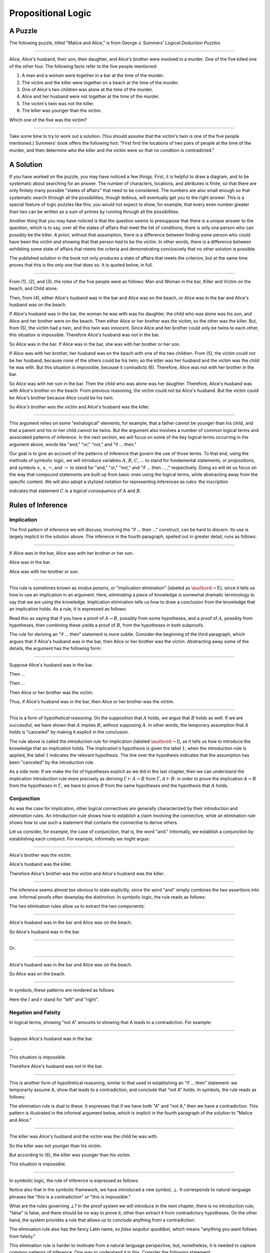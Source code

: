 .. _propositional_logic:

Propositional Logic
===================

A Puzzle
--------

The following puzzle, titled "Malice and Alice," is from George J. Summers' *Logical Deduction Puzzles*.

----

Alice, Alice's husband, their son, their daughter, and Alice's brother were involved in a murder. One of the five killed one of the other four. The following facts refer to the five people mentioned:

#. A man and a woman were together in a bar at the time of the murder.
#. The victim and the killer were together on a beach at the time of the murder.
#. One of Alice's two children was alone at the time of the murder.
#. Alice and her husband were not together at the time of the murder.
#. The victim's twin was not the killer.
#. The killer was younger than the victim.

Which one of the five was the victim?

----

Take some time to try to work out a solution. (You should assume that the victim's twin is one of the five people mentioned.) Summers' book offers the following hint: "First find the locations of two pairs of people at the time of the murder, and then determine who the killer and the victim were so that no condition is contradicted."

A Solution
----------

If you have worked on the puzzle, you may have noticed a few things. First, it is helpful to draw a diagram, and to be systematic about searching for an answer. The number of characters, locations, and attributes is finite, so that there are only finitely many possible "states of affairs" that need to be considered. The numbers are also small enough so that systematic search through all the possibilities, though tedious, will eventually get you to the right answer. This is a special feature of logic puzzles like this; you would not expect to show, for example, that every even number greater than two can be written as a sum of primes by running through all the possibilities.

Another thing that you may have noticed is that the question seems to presuppose that there is a unique answer to the question, which is to say, over all the states of affairs that meet the list of conditions, there is only one person who can possibly be the killer. *A priori*, without that assumption, there is a difference between finding *some* person who could have been the victim and showing that that person *had* to be the victim. In other words, there is a difference between exhibiting some state of affairs that meets the criteria and demonstrating conclusively that no other solution is possible.

The published solution in the book not only produces a state of affairs that meets the criterion, but at the same time proves that this is the only one that does so. It is quoted below, in full.

----

From (1), (2), and (3), the roles of the five people were as follows: Man and Woman in the bar, Killer and Victim on the beach, and Child alone.

Then, from (4), either Alice's husband was in the bar and Alice was on the beach, or Alice was in the bar and Alice's husband was on the beach.

If Alice's husband was in the bar, the woman he was with was his daughter, the child who was alone was his son, and Alice and her brother were on the beach. Then either Alice or her brother was the victim; so the other was the killer. But, from (5), the victim had a twin, and this twin was innocent. Since Alice and her brother could only be twins to each other, this situation is impossible. Therefore Alice's husband was not in the bar.

So Alice was in the bar. If Alice was in the bar, she was with her brother or her son.

If Alice was with her brother, her husband was on the beach with one of the two children. From (5), the victim could not be her husband, because none of the others could be his twin; so the killer was her husband and the victim was the child he was with. But this situation is impossible, because it contradicts (6). Therefore, Alice was not with her brother in the bar.

So Alice was with her son in the bar. Then the child who was alone was her daughter. Therefore, Alice's husband was with Alice's brother on the beach. From previous reasoning, the victim could not be Alice's husband. But the victim could be Alice's brother because Alice could be his twin.

So *Alice's brother was the victim* and Alice's husband was the killer.

----

This argument relies on some "extralogical" elements, for example, that a father cannot be younger than his child, and that a parent and his or her child cannot be twins. But the argument also involves a number of common logical terms and associated patterns of inference. In the next section, we will focus on some of the key logical terms occurring in the argument above, words like "and," "or," "not," and "if ... then."

Our goal is to give an account of the patterns of inference that govern the use of those terms. To that end, using the methods of symbolic logic, we will introduce variables :math:`A`, :math:`B`, :math:`C`, ... to stand for fundamental statements, or *propositions*, and symbols :math:`\wedge`, :math:`\vee`, :math:`\neg`, and :math:`\to` to stand for "and," "or," "not," and "if ... then ... ," respectively. Doing so will let us focus on the way that compound statements are built up from basic ones using the logical terms, while abstracting away from the specific content. We will also adopt a stylized notation for representing inferences as *rules*: the inscription

.. raw:: html

   <img src="_static/propositional_logic.1.png">

.. raw:: latex

   \begin{center}
   \AXM{A}
   \AXM{B}
   \BIM{C}
   \DP
   \end{center}

indicates that statement :math:`C` is a *logical consequence* of :math:`A` and :math:`B`.

Rules of Inference
------------------

Implication
~~~~~~~~~~~

The first pattern of inference we will discuss, involving the "if ... then ..." construct, can be hard to discern. Its use is largely implicit in the solution above. The inference in the fourth paragraph, spelled out in greater detail, runs as follows:

----

If Alice was in the bar, Alice was with her brother or her son.

Alice was in the bar.

Alice was with her brother or son.

----

This rule is sometimes known as *modus ponens*, or "implication elimination" (labeled as :math:`\mathord{\to}\mathrm{E}`), since it tells us how to use an implication in an argument. Here, *eliminating* a piece of knowledge is somewhat dramatic terminology to say that we are *using* the knowledge. Implication elimination tells us how to draw a conclusion from the knowledge that an implication holds. As a rule, it is expressed as follows:

.. raw:: html

   <img src="_static/propositional_logic.2.png">

.. raw:: latex

   \begin{center}
   \AXM{A \to B}
   \AXM{A}
   \RLM{\mathord{\to}\mathrm{E}}
   \BIM{B}
   \DP
   \end{center}

Read this as saying that if you have a proof of :math:`A \to B`, possibly from some hypotheses, and a proof of :math:`A`, possibly from hypotheses, then combining these yields a proof of :math:`B`, from the hypotheses in both subproofs.

The rule for deriving an "if ... then" statement is more subtle. Consider the beginning of the third paragraph, which argues that if Alice's husband was in the bar, then Alice or her brother was the victim. Abstracting away some of the details, the argument has the following form:

----

Suppose Alice's husband was in the bar.

Then ...

Then ...

Then Alice or her brother was the victim.

Thus, if Alice's husband was in the bar, then Alice or her brother was the victim.

----

This is a form of *hypothetical reasoning*. On the supposition that :math:`A` holds, we argue that :math:`B` holds as well. If we are successful, we have shown that :math:`A` implies :math:`B`, without supposing :math:`A`. In other words, the temporary assumption that :math:`A` holds is "canceled" by making it explicit in the conclusion.

.. raw:: html

   <img src="_static/propositional_logic.3.png">

.. raw:: latex

   \begin{center}
   \AXM{}
   \RLM{1}
   \UIM{A}
   \noLine
   \UIM{\vdots}
   \noLine
   \UIM{B}
   \RLM{1 \; \; \mathord{\to}\mathrm{I}}
   \UIM{A \to B}
   \DP
   \end{center}

The rule above is called the *introduction rule* for implication (labeled :math:`\mathord{\to}\mathrm{I}`), as it tells us how to introduce the knowledge that an implication holds. The implication's hypothesis is given the label :math:`1`; when the introduction rule is applied, the label :math:`1` indicates the relevant hypothesis. The line over the hypothesis indicates that the assumption has been "canceled" by the introduction rule.

As a side note: If we make the list of hypotheses explicit as we did in the last chapter, then we can understand the implication introduction rule more precisely as deriving :math:`\Gamma \vdash A \to B` from :math:`\Gamma, A \vdash B`: in order to prove the implication :math:`A \to B` from the hypotheses in :math:`\Gamma`, we have to prove :math:`B` from the same hypotheses *and* the hypothesis that :math:`A` holds.

Conjunction
~~~~~~~~~~~

As was the case for implication, other logical connectives are generally characterized by their *introduction* and *elimination* rules. An introduction rule shows how to establish a claim involving the connective, while an elimination rule shows how to use such a statement that contains the connective to derive others.

Let us consider, for example, the case of conjunction, that is, the word "and." Informally, we establish a conjunction by establishing each conjunct. For example, informally we might argue:

----

Alice's brother was the victim.

Alice's husband was the killer.

Therefore Alice's brother was the victim and Alice's husband was the killer.

----

The inference seems almost too obvious to state explicitly, since the word "and" simply combines the two assertions into one. Informal proofs often downplay the distinction. In symbolic logic, the rule reads as follows:

.. raw:: html

   <img src="_static/propositional_logic.4.png">

.. raw:: latex

   \begin{center}
   \AXM{A}
   \AXM{B}
   \RLM{\mathord{\wedge}\mathrm{I}}
   \BIM{A \wedge B}
   \DP
   \end{center}

The two elimination rules allow us to extract the two components:

----

Alice's husband was in the bar and Alice was on the beach.

So Alice's husband was in the bar.

----

Or:

----

Alice's husband was in the bar and Alice was on the beach.

So Alice was on the beach.

----

In symbols, these patterns are rendered as follows:

.. raw:: html

   <img src="_static/propositional_logic.5.png">

.. raw:: latex

   \begin{center}
   \AXM{A \wedge B}
   \RLM{\mathord{\wedge}\mathrm{E_l}}
   \UIM{A}
   \DP
   \quad
   \AXM{A \wedge B}
   \RLM{\mathord{\wedge}\mathrm{E_r}}
   \UIM{B}
   \DP
   \end{center}

Here the :math:`l` and :math:`r` stand for "left" and "right".

Negation and Falsity
~~~~~~~~~~~~~~~~~~~~

In logical terms, showing "not A" amounts to showing that A leads to a contradiction. For example:

----

Suppose Alice's husband was in the bar.

...

This situation is impossible.

Therefore Alice's husband was not in the bar.

----

This is another form of hypothetical reasoning, similar to that used in establishing an "if ... then" statement: we temporarily assume A, show that leads to a contradiction, and conclude that "not A" holds. In symbols, the rule reads as follows:

.. raw:: html

   <img src="_static/propositional_logic.6.png">

.. raw:: latex

   \begin{center}
   \AXM{}
   \RLM{1}
   \UIM{A}
   \noLine
   \UIM{\vdots}
   \noLine
   \UIM{\bot}
   \RLM{1 \; \; \neg \mathrm{I}}
   \UIM{\neg A}
   \DP
   \end{center}

The elimination rule is dual to these. It expresses that if we have both "A" and "not A," then we have a contradiction. This pattern is illustrated in the informal argument below, which is implicit in the fourth paragraph of the solution to "Malice and Alice."

----

The killer was Alice's husband and the victim was the child he was with.

So the killer was not younger than his victim.

But according to (6), the killer was younger than his victim.

This situation is impossible.

----

In symbolic logic, the rule of inference is expressed as follows:

.. raw:: html

   <img src="_static/propositional_logic.7.png">

.. raw:: latex

   \begin{center}
   \AXM{\neg A}
   \AXM{A}
   \RLM{\neg \mathrm{E}}
   \BIM{\bot}
   \DP
   \end{center}

Notice also that in the symbolic framework, we have introduced a new symbol, :math:`\bot`. It corresponds to natural language phrases like "this is a contradiction" or "this is impossible."

What are the rules governing :math:`\bot`? In the proof system we will introduce in the next chapter, there is no introduction rule; "false" is false, and there should be no way to prove it, other than extract it from contradictory hypotheses. On the other hand, the system provides a rule that allows us to conclude anything from a contradiction:

.. raw:: html

   <img src="_static/propositional_logic.8.png">

.. raw:: latex

   \begin{center}
   \AXM{\bot}
   \RLM{\bot \mathrm{E}}
   \UIM{A}
   \DP
   \end{center}

The elimination rule also has the fancy Latin name, *ex falso sequitur quodlibet*, which means "anything you want follows from falsity."

This elimination rule is harder to motivate from a natural language perspective, but, nonetheless, it is needed to capture common patterns of inference. One way to understand it is this. Consider the following statement:

----

For every natural number :math:`n`, if :math:`n` is prime and greater than 2, then :math:`n` is odd.

----

We would like to say that this is a true statement. But if it is true, then it is true of any particular number :math:`n`. Taking :math:`n = 2`, we have the statement:

----

If 2 is prime and greater than 2, then 2 is odd.

----

In this conditional statement, both the antecedent and consequent are false. The fact that we are committed to saying that this statement is true shows that we should be able to prove, one way or another, that the statement 2 is odd follows from the false statement that 2 is prime and greater than 2. The *ex falso* neatly encapsulates this sort of
inference.

Notice that if we define :math:`\neg A` to be :math:`A \to \bot`, then the rules for negation introduction and elimination are nothing more than implication introduction and elimination, respectively. We can think of :math:`\neg A` expressed colorfully by saying "if :math:`A` is true, then pigs have wings," where "pigs have wings" stands for :math:`\bot`.

Having introduced a symbol for "false," it is only fair to introduce a symbol for "true." In contrast to "false," "true" has no elimination rule, only an introduction rule:

.. raw:: html

   <img src="_static/propositional_logic.8b.png">

.. raw:: latex

   \begin{prooftree}
   \AXM{}
   \UIM{\top}
   \end{prooftree}

Put simply, "true" is true.

Disjunction
~~~~~~~~~~~

The introduction rules for disjunction, otherwise known as "or," are straightforward. For example, the claim that condition (3) is met in the proposed solution can be justified as follows:

----

Alice's daughter was alone at the time of the murder.

Therefore, either Alice's daughter was alone at the time of the murder, or Alice's son was alone at the time of the murder.

----

In symbolic terms, the two introduction rules are as follows:

.. raw:: html

   <img src="_static/propositional_logic.9.png">

.. raw:: latex

   \begin{center}
   \AXM{A}
   \RLM{\mathord{\vee}\mathrm{I_l}}
   \UIM{A \vee B}
   \DP
   \quad
   \AXM{B}
   \RLM{\mathord{\vee}\mathrm{I_r}}
   \UIM{A \vee B}
   \DP
   \end{center}

Here, again, the :math:`l` and :math:`r` stand for "left" and "right".

The disjunction elimination rule is trickier, but it represents a natural form of case-based hypothetical reasoning. The instances that occur in the solution to "Malice and Alice" are all special cases of this rule, so it will be helpful to make up a new example to illustrate the general phenomenon. Suppose, in the argument above, we had established that either Alice's brother or her son was in the bar, and we wanted to argue for the conclusion that her husband was on the beach. One option is to argue by cases: first, consider the case that her brother was in the bar, and argue for the conclusion on the basis of that assumption; then consider the case that her son was in the bar, and argue for the same conclusion, this time on the basis of the second assumption. Since the two cases are exhaustive, if we know that the conclusion holds in each case, we know that it holds outright. The pattern looks something like this:

----

Either Alice's brother was in the bar, or Alice's son was in the bar.

Suppose, in the first case, that her brother was in the bar. Then ... Therefore, her husband was on the beach.

On the other hand, suppose her son was in the bar. In that case, ... Therefore, in this case also, her husband was on the beach.

Either way, we have established that her husband was on the beach.

----

In symbols, this pattern is expressed as follows:

.. raw:: html

   <img src="_static/propositional_logic.10.png">

.. raw:: latex

   \begin{center}
   \AXM{A \vee B}
   \AXM{}
   \RLM{1}
   \UIM{A}
   \noLine
   \UIM{\vdots}
   \noLine
   \UIM{C}
   \AXM{}
   \RLM{1}
   \UIM{B}
   \noLine
   \UIM{\vdots}
   \noLine
   \UIM{C}
   \RLM{1 \; \; \mathord{\vee}\mathrm{E}}
   \TIM{C}
   \DP
   \end{center}

What makes this pattern confusing is that it requires two instances of nested hypothetical reasoning: in the first block of parentheses, we temporarily assume :math:`A`, and in the second block, we temporarily assume :math:`B`. When the dust settles, we have established :math:`C` outright.

There is another pattern of reasoning that is commonly used with "or,"
as in the following example:

----

Either Alice's husband was in the bar, or Alice was in the bar.

Alice's husband was not in the bar.

So Alice was in the bar.

----

In symbols, we would render this rule as follows:

.. raw:: html

   <img src="_static/propositional_logic.11.png">

.. raw:: latex

   \begin{center}
   \AXM{A \vee B}
   \AXM{\neg A}
   \BIM{B}
   \DP
   \end{center}

We will see in the next chapter that it is possible to *derive* this rule from the others. As a result, we will *not* take this to be a fundamental rule of inference in our system.

If and only if
~~~~~~~~~~~~~~

In mathematical arguments, it is common to say of two statements, :math:`A` and :math:`B`, that ":math:`A` holds if and only if :math:`B` holds." This assertion is sometimes abbreviated ":math:`A` iff :math:`B`," and means simply that :math:`A` implies :math:`B` and :math:`B` implies :math:`A`. It is not essential that we introduce a new symbol into our logical language to model this connective, since the statement can be expressed, as we just did, in terms of "implies" and "and." But notice that the length of the expression doubles because :math:`A` and :math:`B` are each repeated. The logical abbreviation is therefore convenient, as well as natural.

The conditions of "Malice and Alice" imply that Alice is in the bar if and only if Alice's husband is on the beach. Such a statement is established by arguing for each implication in turn:

----

I claim that Alice is in the bar if and only if Alice's husband is on the beach.

To see this, first suppose that Alice is in the bar.

Then ...

Hence Alice's husband is on the beach.

Conversely, suppose Alice's husband is on the beach.

Then ...

Hence Alice is in the bar.

----

Notice that with this example, we have varied the form of presentation, stating the conclusion first, rather than at the end of the argument. This kind of "signposting" is common in informal arguments, in that is helps guide the reader's expectations and foreshadow where the argument is going. The fact that formal systems of deduction do not generally model such nuances marks a difference between formal and informal arguments, a topic we will return to below.

The introduction is modeled in natural deduction as follows:

.. raw:: html

   <img src="_static/propositional_logic.12.png">

.. raw:: latex

   \begin{center}
   \AXM{}
   \RLM{1}
   \UIM{A}
   \noLine
   \UIM{\vdots}
   \noLine
   \UIM{B}
   \AXM{}
   \RLM{1}
   \UIM{B}
   \noLine
   \UIM{\vdots}
   \noLine
   \UIM{A}
   \RLM{1 \; \; \liff \mathrm{I}}
   \BIM{A \liff B}
   \DP
   \end{center}

The elimination rules for iff are unexciting. In informal language, here is the "left" rule:

----

Alice is in the bar if and only if Alice's husband is on the beach.

Alice is in the bar.

Hence, Alice's husband is on the beach.

----

The "right" rule simply runs in the opposite direction.

----

Alice is in the bar if and only if Alice's husband is on the beach.

Alice's husband is on the beach.

Hence, Alice is in the bar.

----

Rendered in natural deduction, the rules are as follows:

.. raw:: html

   <img src="_static/propositional_logic.13.png">

.. raw:: latex

   \begin{center}
   \AXM{A \liff B}
   \AXM{A}
   \RLM{\liff \mathrm{E}_l}
   \BIM{B}
   \DP
   \quad
   \AXM{A \liff B}
   \AXM{B}
   \RLM{\liff \mathrm{E}_r}
   \BIM{A}
   \DP
   \end{center}

Proof by Contradiction
~~~~~~~~~~~~~~~~~~~~~~

We saw an example of an informal argument that implicitly uses the introduction rule for negation:

----

Suppose Alice's husband was in the bar.

...

This situation is impossible.

Therefore Alice's husband was not in the bar.

----

Consider the following argument:

----

Suppose Alice's husband was not on the beach.

...

This situation is impossible.

Therefore Alice's husband was on the beach.

----

At first glance, you might think this argument follows the same pattern as the one before. But a closer look should reveal a difference: in the first argument, a negation is *introduced* into the conclusion, whereas in the second, it is *eliminated* from the hypothesis. Using negation introduction to close the second argument would yield the conclusion "It is not the case that Alice's husband was not on the beach." The rule of inference that replaces the conclusion with the positive statement that Alice's husband *was* on the beach is called a *proof by contradiction*. (It also has a fancy name, *reductio ad absurdum*, "reduction to an absurdity,", labeled :math:`\mathrm{RAA}` below.)

It may be hard to see the difference between the two rules, because we commonly take the statement "Alice's husband was not not on the beach" to be a roundabout and borderline ungrammatical way of saying that Alice's husband was on the beach. Indeed, the rule is equivalent to adding an axiom that says that for every statement A, "not not A" is equivalent to A.

There is a style of doing mathematics known as "constructive mathematics" that denies the equivalence of "not not A" and A. Constructive arguments tend to have much better computational interpretations; a proof that something is true should provide explicit evidence that the statement is true, rather than evidence that it can't possibly be false. We will discuss constructive reasoning in a later chapter. Nonetheless, proof by contradiction is used extensively in contemporary mathematics, and so, in the meanwhile, we will use proof by contradiction freely as one of our basic rules.

In natural deduction, proof by contradiction is expressed by the following pattern:

.. raw:: html

   <img src="_static/propositional_logic.14.png">

.. raw:: latex

   \begin{prooftree}
   \AXM{}
   \RLM{1}
   \UIM{\neg A}
   \noLine
   \UIM{\vdots}
   \noLine
   \UIM{\bot}
   \RLM{\mathrm{RAA}, 1}
   \UIM{A}
   \end{prooftree}

The assumption :math:`\neg A` is canceled at the final inference.

The Language of Propositional Logic
-----------------------------------

The language of propositional logic starts with symbols :math:`A`, :math:`B`, :math:`C`, ... which are intended to range over basic assertions, or propositions, which can be true or false. Compound expressions are built up using parentheses and the logical symbols introduced in the last section. For example,

.. math::

   ((A \wedge (\neg B)) \to \neg (C \vee D))

is an example of a propositional formula.

When writing expressions in symbolic logic, we will adopt an order of operations which allows us to drop superfluous parentheses. When parsing an expression:

-  Negation binds most tightly.
-  Then, conjunctions and disjunctions bind from right to left.
-  Finally, implications and bi-implications bind from right to left.

So, for example, the expression :math:`\neg A \vee B \to C \wedge D` is understood as :math:`((\neg A) \vee B) \to (C \wedge D)`.

For example, suppose we assign the following variables:

-  :math:`A`: Alice's husband was in the bar
-  :math:`B`: Alice was on the beach
-  :math:`C`: Alice was in the bar
-  :math:`D`: Alice's husband was on the beach

Then the statement "either Alice's husband was in the bar and Alice was on the beach, or Alice was in the bar and Alice's husband was on the beach" would be rendered as

.. math::

   (A \wedge B) \vee (C \wedge D).

Sometimes the appropriate translation is not so straightforward, however. Because natural language is more flexible and nuanced, a degree of abstraction and regimentation is needed to carry out the translation. Sometimes different translations are arguably reasonable. In happy situations, alternative translations will be logically equivalent, in the sense that one can derive each from the other using purely logical rules. In less happy situations, the translations will not be equivalent, in which case the original statement is simply ambiguous, from a logical point of view. In cases like that, choosing a symbolic representation helps clarify the intended meaning.

Consider, for example, a statement like "Alice was with her son on the beach, but her husband was alone." We might choose variables as follows:

-  :math:`A`: Alice was on the beach
-  :math:`B`: Alice's son was on the beach
-  :math:`C`: Alice's husband was alone

In that case, we might represent the statement in symbols as :math:`A \wedge B \wedge C`. Using the word "with" may seem to connote more than the fact that Alice and her son were both on the beach; for example, it seems to connote that they were aware of each others' presence, interacting, etc. Similarly, although we have translated the word "but" as "and," the word "but" also conveys information; in this case, it seems to emphasize a contrast, while in other situations, it can be used to assert a fact that is contrary to expectations. In both cases, then, the logical rendering models certain features of the original sentence while abstracting others.

Exercises
---------

#. Here is another (gruesome) logic puzzle by George J. Summers, called "Murder in the Family."

       Murder occurred one evening in the home of a father and mother and their son and daughter. One member of the family murdered another member, the third member witnessed the crime, and the fourth member was an accessory after the fact.

       #. The accessory and the witness were of opposite sex.
       #. The oldest member and the witness were of opposite sex.
       #. The youngest member and the victim were of opposite sex.
       #. The accessory was older than the victim.
       #. The father was the oldest member.
       #. The murderer was not the youngest member.

       Which of the four---father, mother, son, or daughter---was the murderer?

   Solve this puzzle, and *write a clear argument* to establish that your answer is correct.

#. Using the mnemonic :math:`F` (Father), :math:`M` (Mother), :math:`D` (Daughter), :math:`S` (Son), :math:`\mathord{Mu}` (Murderer), :math:`V` (Victim), :math:`W` (Witness), :math:`A` (Accessory), :math:`O` (Oldest), :math:`Y` (Youngest), we can define propositional variables like :math:`FM` (Father is the Murderer), :math:`DV` (Daughter is the Victim), :math:`FO` (Father is Oldest), :math:`VY` (Victim is Youngest), etc. Notice that only the son or daughter can be the youngest, and only the mother or father can be the oldest.

   With these conventions, the first clue can be represented as

   .. math::

        ((FA \vee SA) \to (MW \vee DW)) \wedge ((MA \vee DA) \to (FW \vee SW)),

   in other words, if the father or son was the accessory, then the mother or daughter was the witness, and vice-versa. Represent the other five clues in a similar manner.

   Representing the fourth clue is tricky. Try to write down a formula that describes all the possibilities that are not ruled out by the information.

#. Consider the following three hypotheses:

   -  Alan likes kangaroos, and either Betty likes frogs or Carl likes hamsters.
   -  If Betty likes frogs, then Alan doesn't like kangaroos.
   -  If Carl likes hamsters, then Betty likes frogs.

   Write a clear argument to show that these three hypotheses are contradictory.
